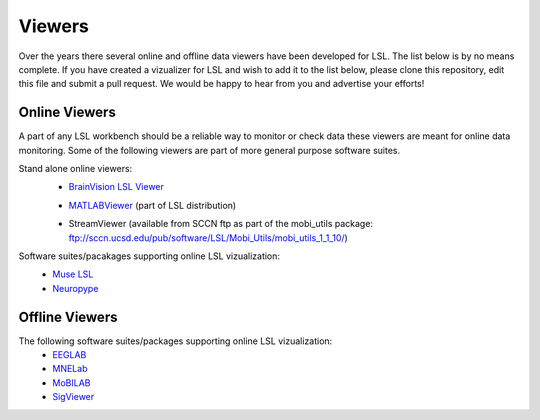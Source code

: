 Viewers
###########################

Over the years there several online and offline data viewers have been developed for LSL. The list below is by no means complete. If you have created a vizualizer for LSL and wish to add it to the list below, please clone this repository, edit this file and submit a pull request. We would be happy to hear from you and advertise your efforts!

Online Viewers
**********************
A part of any LSL workbench should be a reliable way to monitor or check data these viewers are meant for online data monitoring. Some of the following viewers are part of more general purpose software suites.

Stand alone online viewers:
  * `BrainVision LSL Viewer <https://www.brainproducts.com/downloads.php?kid=40&tab=3>`__
  
  .. image:: ../images/LSL_BVLSL-Viewer.jpg
  
  * `MATLABViewer <https://github.com/labstreaminglayer/App-MATLABViewer/tree/845384430d45f5290205b575ea6c13f6c8123b72>`__ (part of LSL distribution)
  
  .. image:: ../images/visstream-adapted.png
  
  * StreamViewer (available from SCCN ftp as part of the mobi_utils package: ftp://sccn.ucsd.edu/pub/software/LSL/Mobi_Utils/mobi_utils_1_1_10/)
  
  .. image:: ../images/streamviewer.png

Software suites/pacakages supporting online LSL vizualization:
  * `Muse LSL <https://github.com/alexandrebarachant/muse-lsl>`__
  * `Neuropype <https://www.neuropype.io/>`__

Offline Viewers
**********************
The following software suites/packages supporting online LSL vizualization:
  * `EEGLAB <https://sccn.ucsd.edu/eeglab/index.php>`__
  * `MNELab <https://github.com/cbrnr/mnelab>`__
  * `MoBILAB <https://sccn.ucsd.edu/wiki/MoBILAB>`__
  * `SigViewer <https://github.com/cbrnr/sigviewer>`__
  

  
  
